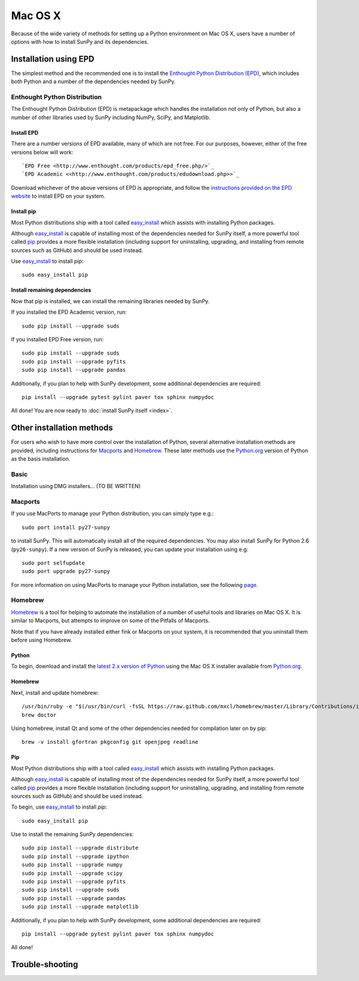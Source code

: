 ========
Mac OS X
========

Because of the wide variety of methods for setting up a Python environment on
Mac OS X, users have a number of options with how to install SunPy and its
dependencies.

Installation using EPD
======================

The simplest method and the recommended one is to install the `Enthought Python
Distribution (EPD) <http://www.enthought.com/products/epd_free.php/>`_, which
includes both Python and a number of the dependencies needed by SunPy. 

Enthought Python Distribution
-----------------------------
The Enthought Python Distribution (EPD) is metapackage which handles the
installation not only of Python, but also a number of other libraries used
by SunPy including NumPy, SciPy, and Matplotlib.

Install EPD
^^^^^^^^^^^
There are a number versions of EPD available, many of which are not free. For
our purposes, however, either of the free versions below will work: ::

 `EPD Free <http://www.enthought.com/products/epd_free.php/>`_
 `EPD Academic <<http://www.enthought.com/products/edudownload.php>>`_

Download whichever of the above versions of EPD is appropriate, and follow the 
`instructions provided on the EPD website <http://www.enthought.com/products/epdgetstart.php?platform=mac>`_ 
to install EPD on your system.

Install pip
^^^^^^^^^^^
Most Python distributions ship with a tool called `easy_install <http://pypi.python.org/pypi/setuptools>`_ 
which assists with installing Python packages.

Although `easy_install`_ is capable of installing most of the dependencies 
needed for SunPy itself, a more powerful tool called `pip <http://pypi.python.org/pypi/pip>`_
provides a more flexible installation (including support for uninstalling, 
upgrading, and installing from remote sources such as GitHub) and should be 
used instead.

Use `easy_install`_ to install `pip`: ::

 sudo easy_install pip

Install remaining dependencies
^^^^^^^^^^^^^^^^^^^^^^^^^^^^^^
Now that pip is installed, we can install the remaining libraries needed by
SunPy.

If you installed the EPD Academic version, run: ::

 sudo pip install --upgrade suds
 
If you installed EPD Free version, run: ::

 sudo pip install --upgrade suds
 sudo pip install --upgrade pyfits
 sudo pip install --upgrade pandas
 
Additionally, if you plan to help with SunPy development, some additional 
dependencies are required: ::

 pip install --upgrade pytest pylint paver tox sphinx numpydoc

All done! You are now ready to :doc:`install SunPy itself <index>`.

Other installation methods
==========================

For users who wish to have more control over the installation of Python, several
alternative installation methods are provided, including instructions for
`Macports <http://www.macports.org/>`_ and `Homebrew <http://mxcl.github.com/homebrew/>`_.
These later methods use the `Python.org <http://python.org/>`_ version of 
Python as the basis installation.

Basic
-----
Installation using DMG installers... (TO BE WRITTEN)

Macports
--------

If you use MacPorts to manage your Python distribution, you can simply type
e.g.::

    sudo port install py27-sunpy

to install SunPy. This will automatically install all of the required
dependencies. You may also install SunPy for Python 2.6 (``py26-sunpy``). If
a new version of SunPy is released, you can update your installation using
e.g::

    sudo port selfupdate
    sudo port upgrade py27-sunpy

For more information on using MacPorts to manage your Python installation,
see the following `page <http://astrofrog.github.com/macports-python/>`_.

Homebrew
--------

`Homebrew <http://mxcl.github.com/homebrew/>`_ is a tool for helping to automate
the installation of a number of useful tools and libraries on Mac OS X. It is
similar to Macports, but attempts to improve on some of the Pitfalls of 
Macports.

Note that if you have already installed either fink or Macports on your system,
it is recommended that you uninstall them before using Homebrew.

Python
^^^^^^
To begin, download and install the `latest 2.x version of Python <http://python.org/download/>`_
using the Mac OS X installer available from `Python.org <http://python.org/>`_.

Homebrew
^^^^^^^^
Next, install and update homebrew: ::

 /usr/bin/ruby -e "$(/usr/bin/curl -fsSL https://raw.github.com/mxcl/homebrew/master/Library/Contributions/install_homebrew.rb)"
 brew doctor

Using homebrew, install Qt and some of the other dependencies needed for 
compilation later on by pip: ::

 brew -v install gfortran pkgconfig git openjpeg readline

Pip
^^^
Most Python distributions ship with a tool called `easy_install <http://pypi.python.org/pypi/setuptools>`_ 
which assists with installing Python packages.

Although `easy_install`_ is capable of installing most of
the dependencies needed for SunPy itself, a more powerful tool called 
`pip <http://pypi.python.org/pypi/pip>`__ provides a more flexible installation 
(including support for uninstalling, upgrading, and installing from remote 
sources such as GitHub) and should be used instead.

To begin, use `easy_install`_ to install `pip`: ::

 sudo easy_install pip

Use to install the remaining SunPy dependencies: ::

 sudo pip install --upgrade distribute
 sudo pip install --upgrade ipython
 sudo pip install --upgrade numpy
 sudo pip install --upgrade scipy
 sudo pip install --upgrade pyfits
 sudo pip install --upgrade suds
 sudo pip install --upgrade pandas
 sudo pip install --upgrade matplotlib
 
Additionally, if you plan to help with SunPy development, some additional 
dependencies are required: ::

 pip install --upgrade pytest pylint paver tox sphinx numpydoc

All done!

Trouble-shooting
================




